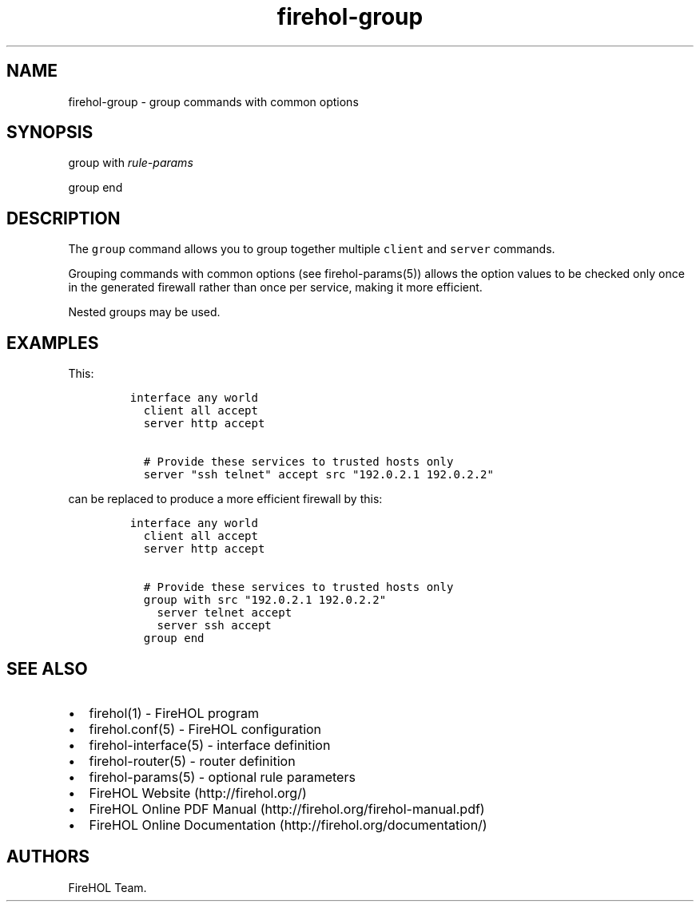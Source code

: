 .TH "firehol\-group" "5" "Built 28 Nov 2016" "FireHOL Reference" "3.1.0"
.nh
.SH NAME
.PP
firehol\-group \- group commands with common options
.SH SYNOPSIS
.PP
group with \f[I]rule\-params\f[]
.PP
group end
.SH DESCRIPTION
.PP
The \f[C]group\f[] command allows you to group together multiple
\f[C]client\f[] and \f[C]server\f[] commands.
.PP
Grouping commands with common options (see
firehol\-params(5)) allows the option values to be
checked only once in the generated firewall rather than once per
service, making it more efficient.
.PP
Nested groups may be used.
.SH EXAMPLES
.PP
This:
.IP
.nf
\f[C]

interface\ any\ world
\ \ client\ all\ accept
\ \ server\ http\ accept

\ \ #\ Provide\ these\ services\ to\ trusted\ hosts\ only
\ \ server\ "ssh\ telnet"\ accept\ src\ "192.0.2.1\ 192.0.2.2"
\f[]
.fi
.PP
can be replaced to produce a more efficient firewall by this:
.IP
.nf
\f[C]

interface\ any\ world
\ \ client\ all\ accept
\ \ server\ http\ accept

\ \ #\ Provide\ these\ services\ to\ trusted\ hosts\ only
\ \ group\ with\ src\ "192.0.2.1\ 192.0.2.2"
\ \ \ \ server\ telnet\ accept
\ \ \ \ server\ ssh\ accept
\ \ group\ end
\f[]
.fi
.SH SEE ALSO
.IP \[bu] 2
firehol(1) \- FireHOL program
.IP \[bu] 2
firehol.conf(5) \- FireHOL configuration
.IP \[bu] 2
firehol\-interface(5) \- interface definition
.IP \[bu] 2
firehol\-router(5) \- router definition
.IP \[bu] 2
firehol\-params(5) \- optional rule parameters
.IP \[bu] 2
FireHOL Website (http://firehol.org/)
.IP \[bu] 2
FireHOL Online PDF Manual (http://firehol.org/firehol-manual.pdf)
.IP \[bu] 2
FireHOL Online Documentation (http://firehol.org/documentation/)
.SH AUTHORS
FireHOL Team.
